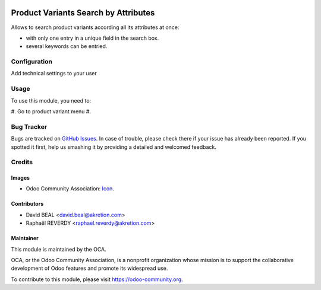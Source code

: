 .. image:: https://img.shields.io/badge/licence-AGPL--3-blue.svg
   :target: http://www.gnu.org/licenses/agpl-3.0-standalone.html
   :alt: License: AGPL-3

=====================================
Product Variants Search by Attributes
=====================================

Allows to search product variants according all its attributes at once:

- with only one entry in a unique field in the search box. 
- several keywords can be entried.


.. figure:: product_variant_search_by_attribute/src/description/1.png
   :alt: search with multiple keywords
   :width: 600 px


.. figure:: product_variant_search_by_attribute/src/description/2.png
   :alt: alternative description
   :width: 600 px


Configuration
=============

Add technical settings to your user

Usage
=====

To use this module, you need to:

#. Go to product variant menu
#. 

.. image:: https://odoo-community.org/website/image/ir.attachment/5784_f2813bd/datas
   :alt: Try me on Runbot
   :target: https://runbot.odoo-community.org/runbot/137/8.0



Bug Tracker
===========

Bugs are tracked on `GitHub Issues
<https://github.com/OCA/137/issues>`_. In case of trouble, please
check there if your issue has already been reported. If you spotted it first,
help us smashing it by providing a detailed and welcomed feedback.

Credits
=======

Images
------

* Odoo Community Association: `Icon <https://github.com/OCA/maintainer-tools/blob/master/template/module/static/description/icon.svg>`_.

Contributors
------------

* David BEAL <david.beal@akretion.com>
* Raphaël REVERDY <raphael.reverdy@akretion.com>

Maintainer
----------

.. image:: https://odoo-community.org/logo.png
   :alt: Odoo Community Association
   :target: https://odoo-community.org

This module is maintained by the OCA.

OCA, or the Odoo Community Association, is a nonprofit organization whose
mission is to support the collaborative development of Odoo features and
promote its widespread use.

To contribute to this module, please visit https://odoo-community.org.
